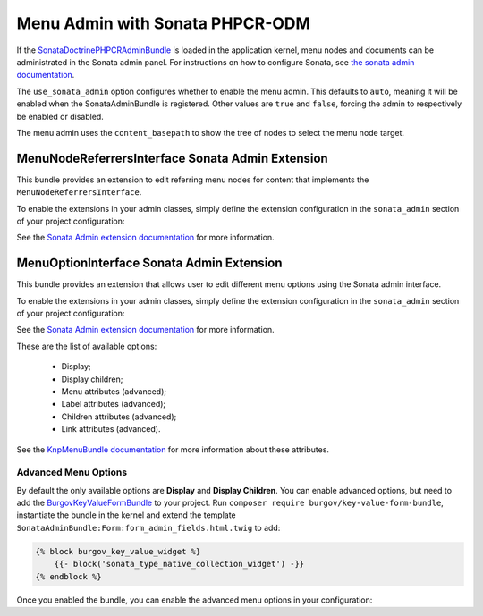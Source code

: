 .. index::
    single: Menu; MenuAdmin

Menu Admin with Sonata PHPCR-ODM
================================

If the SonataDoctrinePHPCRAdminBundle_ is loaded in the application kernel,
menu nodes and documents can be administrated in the Sonata admin panel. For
instructions on how to configure Sonata, see `the sonata admin documentation`_.

The ``use_sonata_admin`` option configures whether to enable the menu admin.
This defaults to ``auto``, meaning it will be enabled when the
SonataAdminBundle is registered. Other values are ``true`` and ``false``,
forcing the admin to respectively be enabled or disabled.

The menu admin uses the ``content_basepath`` to show the tree of nodes to
select the menu node target.

.. configuration-block::

    .. code-block:: yaml

        # app/config/config.yml
        cmf_menu:
            persistence:
                phpcr:
                    # use true/false to force using / not using sonata admin
                    use_sonata_admin: auto

                    # used with Sonata Admin to manage content; defaults to %cmf_core.basepath%/content
                    content_basepath: ~

    .. code-block:: xml

        <!-- app/config/config.xml -->
        <?xml version="1.0" encoding="UTF-8" ?>
        <container xmlns="http://cmf.symfony.com/schema/dic/services"
            xmlns:xsi="http://www.w3.org/2001/XMLSchema-instance"
            xsi:schemaLocation="http://symfony.com/schema/dic/services http://symfony.com/schema/dic/services/services-1.0.xsd">

            <config xmlns="http://cmf.symfony.com/schema/dic/menu">
                <persistence>
                    <!-- use-sonata-admin: use true/false to force using / not using sonata admin -->
                    <!-- content-basepath: used with Sonata Admin to manage content;
                                           defaults to %cmf_core.basepath%/content -->
                    <phpcr
                        use-sonata-admin="auto"
                        content-basepath="null"
                    />
                </persistence>
            </config>
        </container>

    .. code-block:: php

        // app/config/config.php
        $container->loadFromExtension('cmf_menu', array(
            'persistence' => array(
                'phpcr' => array(
                    // use true/false to force using / not using sonata admin
                    'use_sonata_admin' => 'auto',

                    // used with Sonata Admin to manage content; defaults to %cmf_core.basepath%/content
                    'content_basepath' => null,
                ),
            ),
        ));


MenuNodeReferrersInterface Sonata Admin Extension
-------------------------------------------------

This bundle provides an extension to edit referring menu nodes for content that
implements the ``MenuNodeReferrersInterface``.

To enable the extensions in your admin classes, simply define the extension
configuration in the ``sonata_admin`` section of your project configuration:

.. configuration-block::

    .. code-block:: yaml

        # app/config/config.yml
        sonata_admin:
            # ...
            extensions:
                cmf_menu.admin_extension.menu_node_referrers:
                    implements:
                        - Symfony\Cmf\Bundle\MenuBundle\Model\MenuNodeReferrersInterface

    .. code-block:: xml

        <!-- app/config/config.xml -->
        <?xml version="1.0" encoding="UTF-8" ?>
        <container xmlns="http://cmf.symfony.com/schema/dic/services"
            xmlns:xsi="http://www.w3.org/2001/XMLSchema-instance"
            xsi:schemaLocation="http://symfony.com/schema/dic/services http://symfony.com/schema/dic/services/services-1.0.xsd">

            <config xmlns="http://sonata-project.org/schema/dic/admin">
                <!-- ... -->
                <extension id="cmf_menu.admin_extension.menu_node_referrers">
                    <implement>Symfony\Cmf\Bundle\MenuBundle\Model\MenuNodeReferrersInterface</implement>
                </extension>
            </config>
        </container>

    .. code-block:: php

        // app/config/config.php
        $container->loadFromExtension('sonata_admin', array(
            'extensions' => array(
                'cmf_menu.admin_extension.menu_node_referrers' => array(
                    'implements' => array(
                        'Symfony\Cmf\Bundle\MenuBundle\Model\MenuNodeReferrersInterface',
                    ),
                ),
            ),
        ));

See the `Sonata Admin extension documentation`_ for more information.

MenuOptionInterface Sonata Admin Extension
------------------------------------------

This bundle provides an extension that allows user to edit different menu
options using the Sonata admin interface.

To enable the extensions in your admin classes, simply define the extension
configuration in the ``sonata_admin`` section of your project configuration:

.. configuration-block::

    .. code-block:: yaml

        # app/config/config.yml
        sonata_admin:
            # ...
            extensions:
                cmf_menu.admin_extension.menu_options:
                    implements:
                        - Symfony\Cmf\Bundle\MenuBundle\Model\MenuOptionsInterface

    .. code-block:: xml

        <!-- app/config/config.xml -->
        <?xml version="1.0" encoding="UTF-8" ?>
        <container xmlns="http://cmf.symfony.com/schema/dic/services"
            xmlns:xsi="http://www.w3.org/2001/XMLSchema-instance"
            xsi:schemaLocation="http://symfony.com/schema/dic/services http://symfony.com/schema/dic/services/services-1.0.xsd">

            <config xmlns="http://sonata-project.org/schema/dic/admin">
                <!-- ... -->
                <extension id="cmf_menu.admin_extension.menu_options">
                    <implement>Symfony\Cmf\Bundle\MenuBundle\Model\MenuOptionsInterface</implement>
                </extension>
            </config>
        </container>

    .. code-block:: php

        // app/config/config.php
        $container->loadFromExtension('sonata_admin', array(
            'extensions' => array(
                'cmf_menu.admin_extension.menu_options' => array(
                    'implements' => array(
                        'Symfony\Cmf\Bundle\MenuBundle\Model\MenuOptionsInterface',
                    ),
                ),
            ),
        ));

See the `Sonata Admin extension documentation`_ for more information.

These are the list of available options:

 * Display;
 * Display children;
 * Menu attributes (advanced);
 * Label attributes (advanced);
 * Children attributes (advanced);
 * Link attributes (advanced).

See the `KnpMenuBundle documentation`_ for more information about these
attributes.

Advanced Menu Options
~~~~~~~~~~~~~~~~~~~~~

By default the only available options are **Display** and **Display Children**.
You can enable advanced options, but need to add the BurgovKeyValueFormBundle_
to your project. Run ``composer require burgov/key-value-form-bundle``,
instantiate the bundle in the kernel and extend the template
``SonataAdminBundle:Form:form_admin_fields.html.twig`` to add:

.. code-block:: jinja

    {% block burgov_key_value_widget %}
        {{- block('sonata_type_native_collection_widget') -}}
    {% endblock %}

Once you enabled the bundle, you can enable the advanced menu options in your
configuration:

.. configuration-block::

    .. code-block:: yaml

        # app/config/config.yml
        cmf_menu:
            admin_extensions:
                menu_options:
                    advanced: true


    .. code-block:: xml

        <!-- app/config/config.xml -->
        <?xml version="1.0" encoding="UTF-8" ?>
        <container xmlns="http://cmf.symfony.com/schema/dic/services"
            xmlns:xsi="http://www.w3.org/2001/XMLSchema-instance"
            xsi:schemaLocation="http://symfony.com/schema/dic/services http://symfony.com/schema/dic/services/services-1.0.xsd">

            <config xmlns="http://cmf.symfony.com/schema/dic/menu">
                <admin-extensions>
                    <menu-options advanced="true">
                </admin-extensions>
            </config>

        </container>

    .. code-block:: php

        // app/config/config.php
        $container->loadFromExtension('cmf_menu', array(
            'admin_extensions' => array(
                'menu_options' => array(
                    'advanced' => true,
                ),
            ),
        ));

.. _`Sonata Admin extension documentation`: http://sonata-project.org/bundles/admin/master/doc/reference/extensions.html
.. _SonataDoctrinePHPCRAdminBundle: http://sonata-project.org/bundles/doctrine-phpcr-admin/master/doc/index.html
.. _`the sonata admin documentation`: http://sonata-project.org/bundles/doctrine-phpcr-admin/master/doc/reference/configuration.html
.. _`KnpMenuBundle documentation`: http://github.com/KnpLabs/KnpMenu/blob/master/doc/01-Basic-Menus.markdown#menu-attributes
.. _BurgovKeyValueFormBundle: https://github.com/Burgov/KeyValueFormBundle
